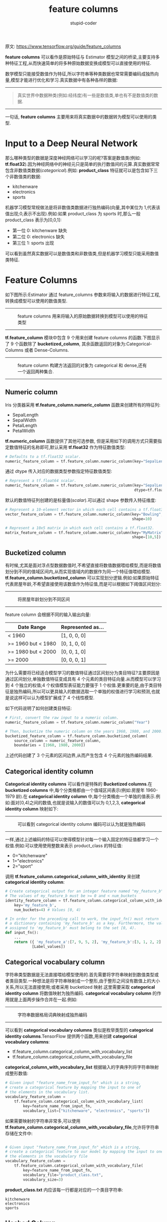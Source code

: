 #+TITLE: feature columns
#+AUTHOR: stupid-coder
#+EMAIL: stupid_coder@163.com
#+STARTUP: indent
#+OPTIONS: num:nil H:2 ^:nil

原文: https://www.tensorflow.org/guide/feature_columns

*feature columns* 可以看作是原始特征与 Estimator 模型之间的桥梁,主要支持多种特征工程,从而快速简单的将多种原始数据变换成模型可以直接使用的特征.

数学模型只能接受数值作为特征,所以字符串等种类数据也常常需要编码成独热向量,模型才能进行优化和学习.真实数据中有各种各样的数据:
-----
#+BEGIN_CENTER
#+NAME: feature cloud
#+CAPTION: 
[[file:assets/feature-columns/feature_cloud.jpg]]
#+BEGIN_QUOTE
真实世界中数据种类(例如:经纬度)有一些是数值类,单也有不是数值类的数据.
#+END_QUOTE
#+END_CENTER
-----

一句话, *feature columns* 主要用来将真实数据中的数据转为模型可以使用的类型.

* Input to a Deep Neural Network
那么哪种类型的数据是深度神经网络可以学习的呢?答案是数值类(例如: *tf.float32*).因为神经网络中的神经元只是简单的执行数值间的元算.真实数据常常包含非数值类数据(/categorical/).例如: *product_class* 特征就可以是包含如下三个非数值类的数据:
+ kitchenware
+ electronics
+ sports


机器学习模型常规做法是将非数值类数据进行独热编码(向量,其中某位为 1,代表该值出现;0,表示不出现).例如:如果 product_class 为 sports 时,那么一般 product_class 表示为[0,0,1]:
+ 第一位 0: kitchenware 缺失
+ 第二位 0: electronics 缺失
+ 第三位 1: sports 出现


可以看到虽然真实数据可以是数值类和非数值类,但是机器学习模型只能采用数值类特征.

* Feature Columns
如下图所示:Estimator 通过 feature_columns 参数来将输入的数据进行特征工程,转换成模型可以使用的数值类型.
-----
#+BEGIN_CENTER
#+NAME: inputs to model bridge
#+CAPTION: feature columns 用来将输入的原始数据转换到模型可以使用的特征类型
[[file:assets/feature-columns/inputs_to_model_bridge.jpg]]
#+END_CENTER
-----

*tf.feature_column* 模块中包含 9 个用来创建 feature columns 的函数.下图显示了 9 个函数除了 *bucketized_column*, 其余函数返回的对象为:Categorical-Columns 或者 Dense-Columns.
-----
#+BEGIN_CENTER
#+NAME: feature column constructors
#+CAPTION: feature column 构建方法返回的对象为 categorical 和 dense,还有一个返回两种集合.
[[file:assets/feature-columns/some_constructors.jpg]]
#+END_CENTER
-----

** Numeric column
Iris 分类器采用 *tf.feature_column.numeric_column* 函数来创建所有的特征列:
+ SepalLength
+ SepalWidth
+ PetalLength
+ PetalWidth


*tf.numeric_column* 函数提供了其他可选参数, 但是采用如下的调用方式只需要指定数值特征的名称即可,默认采用 *tf.float32* 作为特征数值类型:
#+BEGIN_SRC python
  # Defaults to a tf.float32 scalar.
  numeric_feature_column = tf.feature_column.numeric_column(key="SepalLength")
#+END_SRC

通过 dtype 传入对应的数据类型参数指定特征数值类型:
#+BEGIN_SRC python
  # Represent a tf.float64 scalar.
  numeric_feature_column = tf.feature_column.numeric_column(key="SepalLength",
                                                            dtype=tf.float64)
#+END_SRC

默认的数值特征列创建的是标量值(/scalar/).可以通过 shape 参数传入特征维度:
#+BEGIN_SRC python
  # Represent a 10-element vector in which each cell contains a tf.float32.
  vector_feature_column = tf.feature_column.numeric_column(key="Bowling",
                                                           shape=10)

  # Represent a 10x5 matrix in which each cell contains a tf.float32.
  matrix_feature_column = tf.feature_column.numeric_column(key="MyMatrix",
                                                           shape=[10,5])
#+END_SRC

** Bucketized column
有时候,尤其是面对浮点型数据数值时,不希望直接将数值数据喂给模型,而是将数值划分到不同的值域区间内,从而实现值域内的数据作为同一个特征值喂给模型. *tf.feature_column.bucketized_column* 可以实现划分逻辑.例如:如果原始特征代表房屋年龄,不希望直接使用该数值作为特征值,而是可以根据如下阈值区间划分:
-----
#+BEGIN_CENTER
#+NAME: bucketized column
#+CAPTION: 将房屋年龄划分到不同区间
[[file:assets/feature-columns/bucketized_column.jpg]]
#+END_CENTER
-----

feature column 会根据不同的输入输出向量:
#+NAME: bucketized result
| Date Range         | Represented as... |
|--------------------+-------------------|
| < 1960             | [1, 0, 0, 0]      |
| >= 1960 but < 1980 | [0, 1, 0, 0]      |
| >= 1980 but < 2000 | [0, 0, 1, 0]      |
| >= 2000            | [0, 0, 0, 1]      |

为什么需要将已经适合模型学习的数值特征通过区间划分为类目特征?主要原因是通过区间划分,单独数值特征变成具有 4 个元素的类目特征向量.从而模型可以学习到 4 个独立的权值;4 个权值模型表征能力要强于 1 个权值.更重要的是,由于类目特征是独热编码,所以可以更具输入的数据选取一个单独的权值进行学习和预测,也就是说这样可以认为模型扩展成了 4 个线性模型.

如下代码说明了如何创建类目特征:
#+BEGIN_SRC python
  # First, convert the raw input to a numeric column.
  numeric_feature_column = tf.feature_column.numeric_column("Year")

  # Then, bucketize the numeric column on the years 1960, 1980, and 2000.
  bucketized_feature_column = tf.feature_column.bucketized_column(
      source_column = numeric_feature_column,
      boundaries = [1960, 1980, 2000])
#+END_SRC

上述代码创建了 3 个元素的区间边界,从而产生包含 4 个元素的独热编码结果.

** Categorical identity column
*Categorical identity columns* 可以看作是特殊的 *Bucketized columns*.在 *bucketized columns* 中,每个分类桶都由一个值域区间表示(例如:房屋年 1960-1979 龄).在 *categorical identity column* 中,每个分类桶由一个单独的值表示.例如:面对[0,4)之间的数值,也就是说输入的数值可以为 0,1,2,3, *categorical identity column* 映射如下:
-----
#+BEGIN_CENTER
#+NAME: categorical identity column 
#+CAPTION: 可以看到 categorical identity column 编码可以认为就是独热编码
[[file:assets/feature-columns/categorical_column_with_identity.jpg]]
#+END_CENTER
-----

一样,通过上述编码的特征可以使得模型针对每一个输入固定的特征值都学习一个权值.例如:可以使用使用整数来表示 product_class 的特征值:
+ 0="kitchenware"
+ 1="electronics"
+ 2="sport"


调用 *tf.feature_column.categorical_column_with_identity* 来创建 *categorical identity column*:
#+BEGIN_SRC python
  # Create categorical output for an integer feature named "my_feature_b",
  # The values of my_feature_b must be >= 0 and < num_buckets
  identity_feature_column = tf.feature_column.categorical_column_with_identity(
      key='my_feature_b',
      num_buckets=4) # Values [0, 4)

  # In order for the preceding call to work, the input_fn() must return
  # a dictionary containing 'my_feature_b' as a key. Furthermore, the values
  # assigned to 'my_feature_b' must belong to the set [0, 4).
  def input_fn():
      ...
      return ({ 'my_feature_a':[7, 9, 5, 2], 'my_feature_b':[3, 1, 2, 2] },
              [Label_values])
#+END_SRC

** Categorical vocabulary column
字符串类型数据是无法直接喂给模型使用的.首先需要将字符串映射到数值类型或者类目类型.一种想法是将字符串映射成一个整形,由于整形之间没有数值上的大小关系,所以无法直接使用;或者采用 bucketized 映射.这里需要采取 *categorical identity column* 将数值映射为独热编码. *categorical vocabulary column* 的作用就是上面两步操作合并在一起.例如:
-----
#+BEGIN_CENTER
#+NAME: categorical vocabulary column
#+CAPTION: 字符串数据格局词典映射成独热编码
[[file:assets/feature-columns/categorical_column_with_vocabulary.jpg]]
#+END_CENTER
-----

可以看到 *categorical vocabulary columns* 类似是枚举类型的 *categorical identity columns*.TensorFlow 提供两个函数,用来创建 *categorical vocabulary columns*:
+ tf.feature_column.categorical_column_with_vocabulary_list
+ tf.feature_column.categorical_column_with_vocabulary_file


*categorical_column_with_vocabulary_list* 根据输入的字典序列将字符串映射成整形数值:
#+BEGIN_SRC python
  # Given input "feature_name_from_input_fn" which is a string,
  # create a categorical feature by mapping the input to one of
  # the elements in the vocabulary list.
  vocabulary_feature_column =
      tf.feature_column.categorical_column_with_vocabulary_list(
          key=feature_name_from_input_fn,
          vocabulary_list=["kitchenware", "electronics", "sports"])
#+END_SRC

如果需要映射的字符串非常多,可以使用 *tf.feature_column.categorical_column_with_vocabulary_file*,允许将字符串存储在文件中:
#+BEGIN_SRC python

  # Given input "feature_name_from_input_fn" which is a string,
  # create a categorical feature to our model by mapping the input to one of
  # the elements in the vocabulary file
  vocabulary_feature_column =
      tf.feature_column.categorical_column_with_vocabulary_file(
          key=feature_name_from_input_fn,
          vocabulary_file="product_class.txt",
          vocabulary_size=3)
#+END_SRC

*product_class.txt* 内应该每一行都是对应的一个类目字符串:
#+BEGIN_EXAMPLE
  kitchenware
  electronics
  sports
#+END_EXAMPLE

** Hashed Column
上述面对的都是类目非常少的情况.例如:product_class 特征只有 3 个类目.实际情况下,类目数量有可能非常多,多到需要太多内存才能存储将所有的类目.在这种情况下,一般两种做法:根据出现频率选取部分类目;或者存储 hash 后的值.实际上, *tf.feature_column.categorical_column_with_hash_bucket* 函数存储 hash 后的值作为特征值,首先根据输入的数据计算 hash 值,然后通过取模操作,将特征值映射到 *hash_bucket_size* 个类目中,如下为对应的伪代码:
#+BEGIN_SRC python
  # pseudocode
  feature_id = hash(raw_feature) % hash_bucket_size
#+END_SRC

创建对应的 feature_column 的代码如下:
#+BEGIN_SRC python
  hashed_feature_column =
      tf.feature_column.categorical_column_with_hash_bucket(
          key = "some_feature",
          hash_bucket_size = 100) # The number of categories
#+END_SRC

由于上述方法会将多个特征值映射到一个小规模的类目上,这里同样会出现 hash 值碰撞.下图显示了这种情况,可以看到 *kitchenware* 和 *sports* 映射到了同一个 hash 类目 12 下:
-----
#+BEGIN_CENTER
#+NAME: hash buckets
#+CAPTION: 采用 hash bucket 实现特征转换
[[file:assets/feature-columns/hashed_column.jpg]]
#+END_CENTER
-----

hash 方法常常在机器学习模型中变现都较好,主要原因是因为模型可以通过其他特征来区分冲撞的特征.

** Crossed column
一般可以通过将多个特征组合成一个特征,使得模型可以为每个多特征交叉学习独立的权值,从而提高模型表征能力.

更具体的是,假设我们想要学习一个模型,用来计算 Atlanta 的房地产价格.由于房地产价格和所处的地区有很大的关系.将经纬度分开单独使用,模型是无法学习到真正的地区信息.可以将经纬度交叉形成单独的特征,从而为交叉后的特征学习独立的权值来表示地区对房地产价格的贡献.例如:可以将 Atlanta 划分成 100*100 个区域,从而可以交叉经纬度来定位 10,000 个区域.从而使得模型可以学习到独立区域的权值,这样会比单独使用经纬度更为强大.

下图显示了对应的地图信息:
-----
#+BEGIN_CENTER
#+NAMEP: atlanta
#+CAPTION: Atlanta 地图,通过经纬度将整个地区分为 10000 个区域.
[[file:assets/feature-columns/Atlanta.jpg]]
#+END_CENTER
-----

可以同时使用 *bucketized_column* 和 *tf.feature_column.crossed_column*:
#+BEGIN_SRC python
  def make_dataset(latitude, longitude, labels):
      assert latitude.shape == longitude.shape == labels.shape

      features = {'latitude': latitude.flatten(),
                  'longitude': longitude.flatten()}
      labels=labels.flatten()

      return tf.data.Dataset.from_tensor_slices((features, labels))


  # Bucketize the latitude and longitude using the `edges`
  latitude_bucket_fc = tf.feature_column.bucketized_column(
      tf.feature_column.numeric_column('latitude'),
      list(atlanta.latitude.edges))

  longitude_bucket_fc = tf.feature_column.bucketized_column(
      tf.feature_column.numeric_column('longitude'),
      list(atlanta.longitude.edges))

  # Cross the bucketized columns, using 5000 hash bins.
  crossed_lat_lon_fc = tf.feature_column.crossed_column(
      [latitude_bucket_fc, longitude_bucket_fc], 5000)

  fc = [
      latitude_bucket_fc,
      longitude_bucket_fc,
      crossed_lat_lon_fc]

  # Build and train the Estimator.
  est = tf.estimator.LinearRegressor(fc, ...)
#+END_SRC

由于交叉特征有可能非常多,所以可以在 crossed_column 中传入 hash_bucket_size 对交叉后的特征进行 hash.

#+BEGIN_QUOTE
虽然创建了交叉特征,提升了模型的表征能力.但是由于有 hash 碰撞,所以常常需要保留交叉前的特征,从而使得模型可以通过交叉前的特征来区分冲撞后的交叉特征来自哪些具体特征.
#+END_QUOTE

* Indicator and embedding columns
*indicator columns* 和 *embedding columns* 无法直接在原生数据上工作,而是将 *categorical columns* 作为输入.

*indicator column* 主要是将 *categorical column* 输出特征转为独热向量:
-----
#+BEGIN_CENTER
#+NAME: indicator columns
#+CAPTION: 采用 indicator 表示数据
[[file:assets/feature-columns/categorical_column_with_identity.jpg]]
#+END_CENTER
-----

*tf.feature_column.indicator_column* 用来创建 *indication column*:
#+BEGIN_SRC python
  categorical_column = ... # Create any type of categorical column.

  # Represent the categorical column as an indicator column.
  indicator_column = tf.feature_column.indicator_column(categorical_column)
#+END_SRC

那么如果拥有 100M 个类目,那么 *indicator_column* 独热编码就不再适用.

这里可以采用 *embedding* 编码,通过将高维类目特征映射到低维稠密向量,在每个 cell 中可以是任意数字,而非独热编码的 0 或者 1.

如下为 indicator 编码和 embedding 编码的对比.假设输入为 81 个单词.取其中的 4 个:
+ dog
+ spoon
+ scissors
+ guitar


下图显示了 *indicator column* 和 *embedding column* 处理过程:
-----
#+BEGIN_CENTER
#+NAME: embedding vs indicator
#+CAPTION: embedding 编码将类目数据映射到低维稠密向量,indicator 采用独热编码方式.
[[file:assets/feature-columns/embedding_vs_indicator.jpg]]
#+END_CENTER
-----

样本数据首先经过 *categorical_column_with...* 中的一个函数处理,将字符串数据映射到一个数值类目值.例如,将 spoon 映射到[32].然后可以通过如下两个方法来处理类目数据:
+ =indicator column= :: 将每一个数值类目数据映射到 81 维的独热编码向量中(因为字符串类目总共 81 个).然后将数值编码中对应下标位置(0,32,79,80)设置为 1,其他为 0.
+ =embedding column= :: 将数值类目数据(0,32,79,80)作为索引,去查表.表内存储长度为 3 的向量.

那么 *embedding* 编码中查找的表是如何获得的呢?是在模型训练中学习到的.模型通过学习将数值类目映射到哪些低维稠密向量后能够最大化提升模型能力,从而获取对应的 *embedding table*.可以理解是在特征处理这里增加了一层全链接层,从而学习到对应的权值.

那么如何确定 *embedding* 的向量维度呢?如下为设置的维度经验公式:
#+BEGIN_SRC python
  embedding_dimensions =  number_of_categories**0.25
#+END_SRC

通过调用 *tf.feature_column.embedding_column* 来创建 *embedding_column*:
#+BEGIN_SRC python
  categorical_column = ... # Create any categorical column

  # Represent the categorical column as an embedding column.
  # This means creating an embedding vector lookup table with one element for each category.
  embedding_column = tf.feature_column.embedding_column(
      categorical_column=categorical_column,
      dimension=embedding_dimensions)
#+END_SRC

* Passing feature columns to Estimators
如下显示了内置的 Estimator 模型接受的 *feature column* 类型:
+ =tf.estimator.LinearClassifier 和 tf.estimator.LinearRegressor= :: 接受所有类型的特征
+ =tf.estimator.DNNClassifier 和 tf.estimator.DNNRegressor= :: 只接受稠密特征.类目特征必须经过 *indicator_column* 和 *embedding_column* 处理
+ =tf.estimator.DNNLinearCombinedClassifier 和 tf.estimator.DNNLinearCombinedRegressor= :: 
  + linear_feature_column 接受任何类型特征
  + dnn_feature_column 只接受稠密特征
